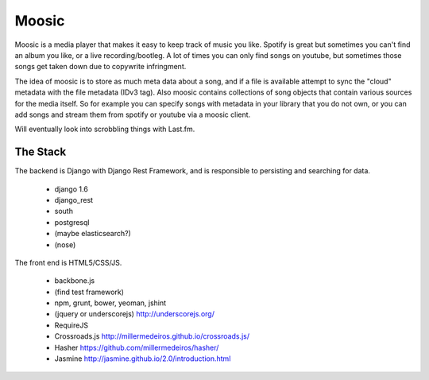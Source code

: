 Moosic
======

Moosic is a media player that makes it easy to keep track of music you like.
Spotify is great but sometimes you can't find an album you like, or a live recording/bootleg. A lot
of times you can only find songs on youtube, but sometimes those songs get taken down due to
copywrite infringment.

The idea of moosic is to store as much meta data about a song, and if a file is available attempt
to sync  the "cloud" metadata with the file metadata (IDv3 tag). Also moosic contains collections
of song objects that contain various sources for the media itself. So for example you can specify
songs with metadata in your library that you do not own, or you can add songs and stream them from
spotify or youtube via a moosic client.

Will eventually look into scrobbling things with Last.fm.

The Stack
---------

The backend is Django with Django Rest Framework, and is responsible to persisting and searching
for data.

 - django 1.6
 - django_rest
 - south
 - postgresql
 - (maybe elasticsearch?)
 - (nose)

The front end is HTML5/CSS/JS.

 - backbone.js
 - (find test framework)
 - npm, grunt, bower, yeoman, jshint
 - (jquery or underscorejs) http://underscorejs.org/
 - RequireJS
 - Crossroads.js http://millermedeiros.github.io/crossroads.js/
 - Hasher https://github.com/millermedeiros/hasher/
 - Jasmine http://jasmine.github.io/2.0/introduction.html
